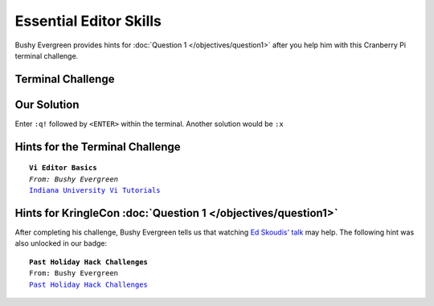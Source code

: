Essential Editor Skills
***********************

Bushy Evergreen provides hints for :doc:`Question 1 </objectives/question1>` after you help him with this Cranberry Pi terminal challenge.

Terminal Challenge
------------------

.. image:: /images/essentialMOTD.png

Our Solution
------------
Enter ``:q!`` followed by ``<ENTER>`` within the terminal.
Another solution would be ``:x``

Hints for the Terminal Challenge
--------------------------------

.. parsed-literal::

  **Vi Editor Basics**
  *From: Bushy Evergreen*
  `Indiana University Vi Tutorials <https://kb.iu.edu/d/afcz>`_

Hints for KringleCon :doc:`Question 1 </objectives/question1>`
--------------------------------------------------------------

After completing his challenge, Bushy Evergreen tells us that watching `Ed Skoudis' talk <https://youtu.be/31JsKzsbFUo>`_ may help.
The following hint was also unlocked in our badge:

.. parsed-literal::

  **Past Holiday Hack Challenges**
  From: Bushy Evergreen
  `Past Holiday Hack Challenges <https://holidayhackchallenge.com/past-challenges/>`_

